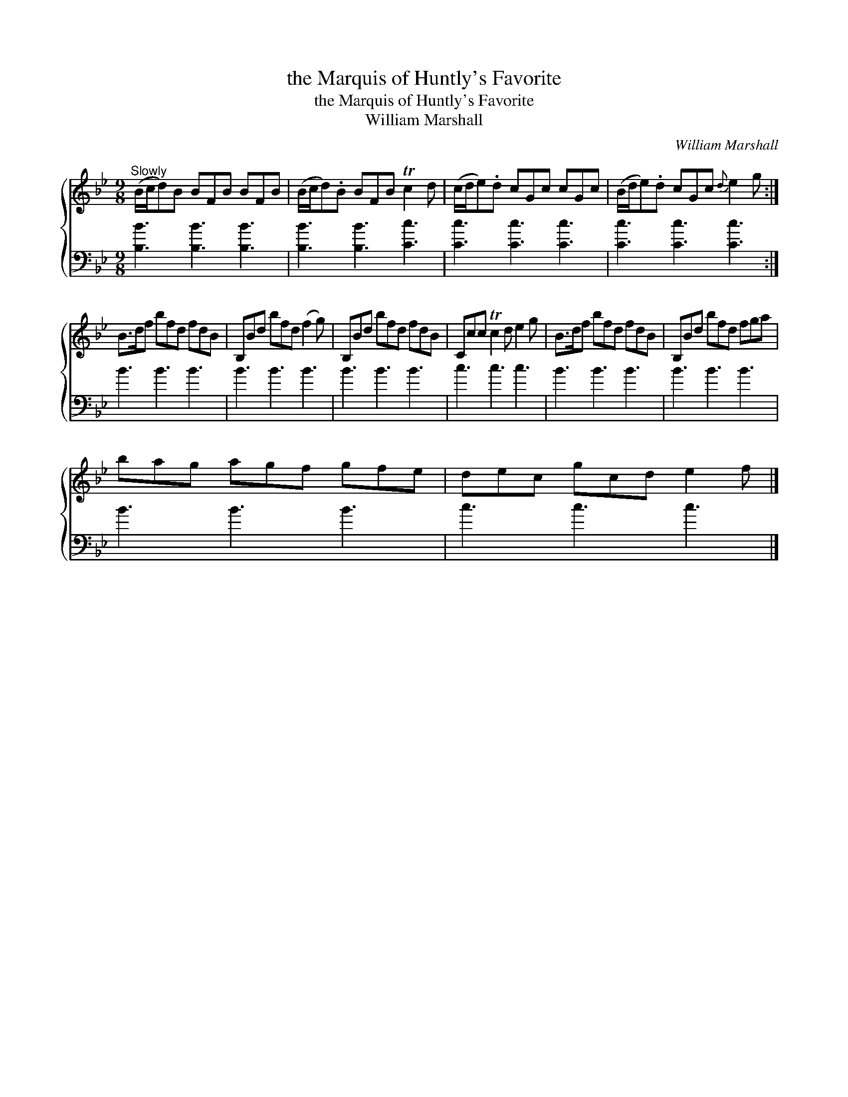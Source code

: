X:1
T:the Marquis of Huntly's Favorite
T:the Marquis of Huntly's Favorite
T:William Marshall
C:William Marshall
%%score { 1 2 }
L:1/8
M:9/8
K:Bb
V:1 treble 
V:2 bass 
V:1
"^Slowly" (B/c/d)B BFB BFB | (B/c/d).B BFB Tc2 d | (c/d/e).d cGc cGc | (B/d/e).d cGc{d} e2 g :| %4
 B>df bfd fdB | B,Bd bfd (f2 g) | B,Bd bfd fdB | Ccc Tc2 d e2 g | B>df bfd fdB | B,Bd bfd fga | %10
 bag agf gfe | dec gcd e2 f |] %12
V:2
 [B,B]3 [B,B]3 [B,B]3 | [B,B]3 [B,B]3 [Cc]3 | [Cc]3 [Cc]3 [Cc]3 | [Cc]3 [Cc]3 [Cc]3 :| B3 B3 B3 | %5
 B3 B3 B3 | B3 B3 B3 | c3 c3 c3 | B3 B3 B3 | B3 B3 B3 | B3 B3 B3 | c3 c3 c3 |] %12

